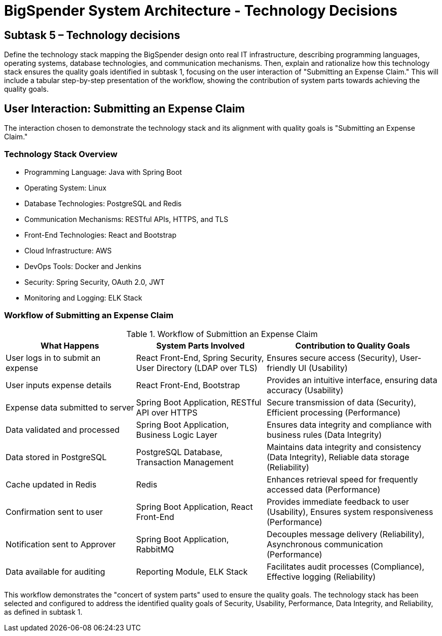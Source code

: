 :diagram-server-url: http://kroki.io
:diagram-server-type: kroki_io

= BigSpender System Architecture - Technology Decisions

== Subtask 5 – Technology decisions
Define the technology stack mapping the BigSpender design onto real IT infrastructure, describing programming languages, operating systems, database technologies, and communication mechanisms. Then, explain and rationalize how this technology stack ensures the quality goals identified in subtask 1, focusing on the user interaction of "Submitting an Expense Claim." This will include a tabular step-by-step presentation of the workflow, showing the contribution of system parts towards achieving the quality goals.

== User Interaction: Submitting an Expense Claim

The interaction chosen to demonstrate the technology stack and its alignment with quality goals is "Submitting an Expense Claim."

=== Technology Stack Overview
- Programming Language: Java with Spring Boot
- Operating System: Linux
- Database Technologies: PostgreSQL and Redis
- Communication Mechanisms: RESTful APIs, HTTPS, and TLS
- Front-End Technologies: React and Bootstrap
- Cloud Infrastructure: AWS
- DevOps Tools: Docker and Jenkins
- Security: Spring Security, OAuth 2.0, JWT
- Monitoring and Logging: ELK Stack

<<<

=== Workflow of Submitting an Expense Claim

.Workflow of Submittion an Expense Claim
[cols="3,3,4", options="header"]
|===
| What Happens
| System Parts Involved
| Contribution to Quality Goals

| User logs in to submit an expense
| React Front-End, Spring Security, User Directory (LDAP over TLS)
| Ensures secure access (Security), User-friendly UI (Usability)

| User inputs expense details
| React Front-End, Bootstrap
| Provides an intuitive interface, ensuring data accuracy (Usability)

| Expense data submitted to server
| Spring Boot Application, RESTful API over HTTPS
| Secure transmission of data (Security), Efficient processing (Performance)

| Data validated and processed
| Spring Boot Application, Business Logic Layer
| Ensures data integrity and compliance with business rules (Data Integrity)

| Data stored in PostgreSQL
| PostgreSQL Database, Transaction Management
| Maintains data integrity and consistency (Data Integrity), Reliable data storage (Reliability)

| Cache updated in Redis
| Redis
| Enhances retrieval speed for frequently accessed data (Performance)

| Confirmation sent to user
| Spring Boot Application, React Front-End
| Provides immediate feedback to user (Usability), Ensures system responsiveness (Performance)

| Notification sent to Approver
| Spring Boot Application, RabbitMQ
| Decouples message delivery (Reliability), Asynchronous communication (Performance)

| Data available for auditing
| Reporting Module, ELK Stack
| Facilitates audit processes (Compliance), Effective logging (Reliability)
|===

This workflow demonstrates the "concert of system parts" used to ensure the quality goals. The technology stack has been selected and configured to address the identified quality goals of Security, Usability, Performance, Data Integrity, and Reliability, as defined in subtask 1.
